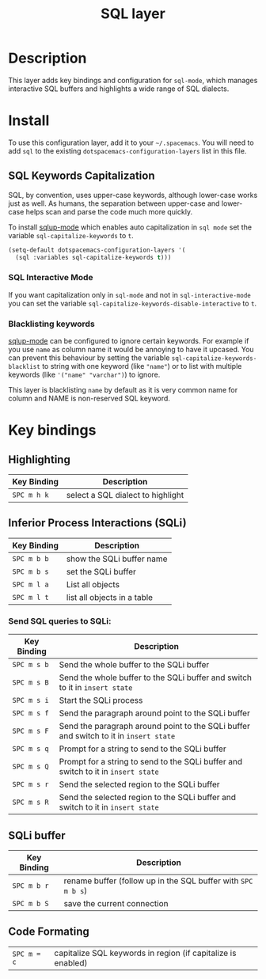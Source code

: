 #+TITLE: SQL layer

[[file:img/sql.png]]

* Table of Contents                                         :TOC_4_gh:noexport:
 - [[#description][Description]]
 - [[#install][Install]]
   - [[#sql-keywords-capitalization][SQL Keywords Capitalization]]
     - [[#sql-interactive-mode][SQL Interactive Mode]]
     - [[#blacklisting-keywords][Blacklisting keywords]]
 - [[#key-bindings][Key bindings]]
   - [[#highlighting][Highlighting]]
   - [[#inferior-process-interactions-sqli][Inferior Process Interactions (SQLi)]]
     - [[#send-sql-queries-to-sqli][Send SQL queries to SQLi:]]
   - [[#sqli-buffer][SQLi buffer]]
   - [[#code-formating][Code Formating]]

* Description
This layer adds key bindings and configuration for =sql-mode=, which manages
interactive SQL buffers and highlights a wide range of SQL dialects.

* Install
To use this configuration layer, add it to your =~/.spacemacs=. You will need to
add =sql= to the existing =dotspacemacs-configuration-layers= list in this
file.

** SQL Keywords Capitalization
SQL, by convention, uses upper-case keywords, although lower-case works just as
well. As humans, the separation between upper-case and lower-case helps scan and
parse the code much more quickly.

To install [[https://github.com/Trevoke/sqlup-mode.el][sqlup-mode]] which enables auto capitalization in =sql mode= set the
variable =sql-capitalize-keywords= to =t=.

#+BEGIN_SRC emacs-lisp
  (setq-default dotspacemacs-configuration-layers '(
    (sql :variables sql-capitalize-keywords t)))
#+END_SRC

*** SQL Interactive Mode
If you want capitalization only in =sql-mode= and not in =sql-interactive-mode=
you can set the variable =sql-capitalize-keywords-disable-interactive= to =t=.

*** Blacklisting keywords
[[https://github.com/Trevoke/sqlup-mode.el][sqlup-mode]] can be configured to ignore certain keywords. For example if you use
=name= as column name it would be annoying to have it upcased. You can prevent
this behaviour by setting the variable =sql-capitalize-keywords-blacklist= to
string with one keyword (like ="name"=) or to list with multiple keywords (like
='("name" "varchar")=) to ignore.

This layer is blacklisting =name= by default as it is very common name for
column and NAME is non-reserved SQL keyword.

* Key bindings

** Highlighting

| Key Binding | Description                       |
|-------------+-----------------------------------|
| ~SPC m h k~ | select a SQL dialect to highlight |

** Inferior Process Interactions (SQLi)

| Key Binding | Description                 |
|-------------+-----------------------------|
| ~SPC m b b~ | show the SQLi buffer name   |
| ~SPC m b s~ | set the SQLi buffer         |
| ~SPC m l a~ | List all objects            |
| ~SPC m l t~ | list all objects in a table |

*** Send SQL queries to SQLi:

| Key Binding | Description                                                                           |
|-------------+---------------------------------------------------------------------------------------|
| ~SPC m s b~ | Send the whole buffer to the SQLi buffer                                              |
| ~SPC m s B~ | Send the whole buffer to the SQLi buffer and switch to it in =insert state=           |
| ~SPC m s i~ | Start the SQLi process                                                                |
| ~SPC m s f~ | Send the paragraph around point to the SQLi buffer                                    |
| ~SPC m s F~ | Send the paragraph around point to the SQLi buffer and switch to it in =insert state= |
| ~SPC m s q~ | Prompt for a string to send to the SQLi buffer                                        |
| ~SPC m s Q~ | Prompt for a string to send to the SQLi buffer and switch to it in =insert state=     |
| ~SPC m s r~ | Send the selected region to the SQLi buffer                                           |
| ~SPC m s R~ | Send the selected region to the SQLi buffer and switch to it in =insert state=        |

** SQLi buffer

| Key Binding | Description                                                  |
|-------------+--------------------------------------------------------------|
| ~SPC m b r~ | rename buffer (follow up in the SQL buffer with ~SPC m b s~) |
| ~SPC m b S~ | save the current connection                                  |

** Code Formating

| ~SPC m = c~ | capitalize SQL keywords in region (if capitalize is enabled) |
